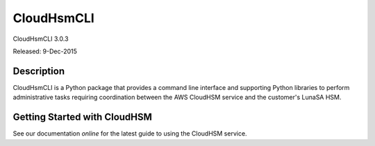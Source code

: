 ###########
CloudHsmCLI
###########
CloudHsmCLI 3.0.3

Released: 9-Dec-2015

***********
Description
***********

CloudHsmCLI is a Python package that provides a command line interface
and supporting Python libraries to perform administrative tasks
requiring coordination between the AWS CloudHSM service and the
customer's LunaSA HSM.

*****************************
Getting Started with CloudHSM
*****************************

See our documentation `online` for the latest guide to using the
CloudHSM service.

.. _online: https://aws.amazon.com/documentation/cloudhsm/


